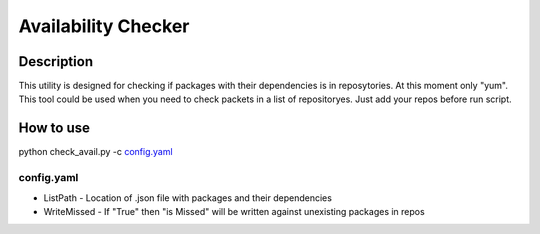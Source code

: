 ====================
Availability Checker
====================

Description
-----------

This utility is designed for checking if packages with 
their dependencies is in reposytories. At this moment only 
"yum". This tool could be used when you need to check packets in a list of repositoryes. Just add your repos before run script.

How to use
----------

python check_avail.py -c `config.yaml`_

config.yaml
^^^^^^^^^^^

* ListPath - Location of .json file with packages and their dependencies

* WriteMissed - If "True" then "is Missed" will be written against unexisting packages in repos